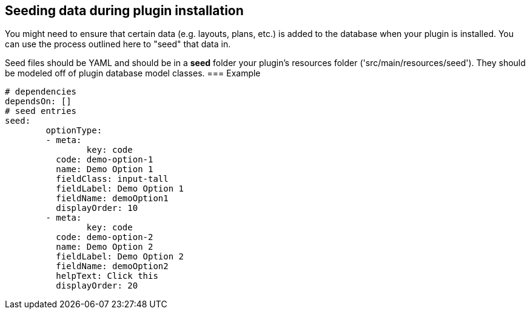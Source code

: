 == Seeding data during plugin installation

You might need to ensure that certain data (e.g. layouts, plans, etc.) is added to the database when your plugin is installed. You can use the process outlined here to "seed" that data in.

Seed files should be YAML and should be in a *seed* folder your plugin's resources folder ('src/main/resources/seed'). They should be modeled off of plugin database model classes.
=== Example

[source,yaml]
----
# dependencies
dependsOn: []
# seed entries
seed:
	optionType:
	- meta:
		key: code
	  code: demo-option-1
	  name: Demo Option 1
	  fieldClass: input-tall
	  fieldLabel: Demo Option 1
	  fieldName: demoOption1
	  displayOrder: 10
	- meta:
		key: code
	  code: demo-option-2
	  name: Demo Option 2
	  fieldLabel: Demo Option 2
	  fieldName: demoOption2
	  helpText: Click this
	  displayOrder: 20
----

